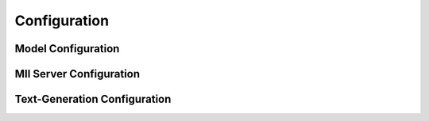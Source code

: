 Configuration
=============

Model Configuration
-------------------

.. autopydantic_model:: mii.config.ModelConfig

MII Server Configuration
------------------------

.. autopydantic_model:: mii.config.MIIConfig

Text-Generation Configuration
-----------------------------

.. autopydantic_model:: mii.config.GenerateConfig
